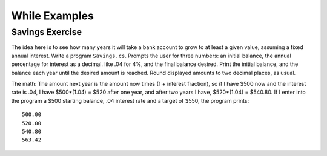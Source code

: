 While Examples
==============


.. todo::

   "sum of first N numbers using loop & Euler formula"

.. todo::

   "bisection method"

.. todo::

   "gcd naive (loop 2 -> max(a, b)"

.. todo::

   "gcd subtraction method"

.. todo::

   "gcd recursive definition and solution"

Savings Exercise
~~~~~~~~~~~~~~~~

The idea here is to see how many years it will take a bank account to grow
to at least a given value, assuming a fixed annual interest.
Write a program ``Savings.cs``.
Prompts the user for three numbers: an initial balance, the annual percentage
for interest as a decimal. like .04 for 4%, and the final balance desired.
Print the initial balance, and the balance each year until
the desired amount is reached. Round displayed amounts
to two decimal places, as usual.

The math:  The amount next year is the amount now times
(1 + interest fraction),
so if I have $500 now and the interest rate is .04,
I have $500*(1.04) = $520 after one year, and after two years I have,
$520*(1.04) = $540.80.
If I enter into the program a $500 starting balance, .04 interest rate and
a target of $550, the program prints::

   500.00
   520.00
   540.80
   563.42